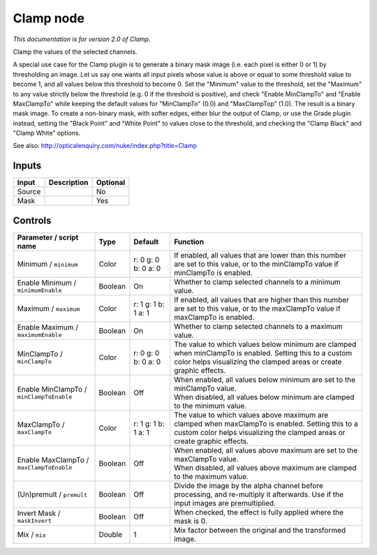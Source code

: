 .. _net.sf.openfx.Clamp:

Clamp node
==========

|pluginIcon| 

*This documentation is for version 2.0 of Clamp.*

Clamp the values of the selected channels.

A special use case for the Clamp plugin is to generate a binary mask image (i.e. each pixel is either 0 or 1) by thresholding an image. Let us say one wants all input pixels whose value is above or equal to some threshold value to become 1, and all values below this threshold to become 0. Set the "Minimum" value to the threshold, set the "Maximum" to any value strictly below the threshold (e.g. 0 if the threshold is positive), and check "Enable MinClampTo" and "Enable MaxClampTo" while keeping the default values for "MinClampTo" (0.0) and "MaxClampTop" (1.0). The result is a binary mask image. To create a non-binary mask, with softer edges, either blur the output of Clamp, or use the Grade plugin instead, setting the "Black Point" and "White Point" to values close to the threshold, and checking the "Clamp Black" and "Clamp White" options.

See also: http://opticalenquiry.com/nuke/index.php?title=Clamp

Inputs
------

+----------+---------------+------------+
| Input    | Description   | Optional   |
+==========+===============+============+
| Source   |               | No         |
+----------+---------------+------------+
| Mask     |               | Yes        |
+----------+---------------+------------+

Controls
--------

.. tabularcolumns:: |>{\raggedright}p{0.2\columnwidth}|>{\raggedright}p{0.06\columnwidth}|>{\raggedright}p{0.07\columnwidth}|p{0.63\columnwidth}|

.. cssclass:: longtable

+--------------------------------------------+-----------+-----------------------+---------------------------------------------------------------------------------------------------------------------------------------------------------------------------------+
| Parameter / script name                    | Type      | Default               | Function                                                                                                                                                                        |
+============================================+===========+=======================+=================================================================================================================================================================================+
| Minimum / ``minimum``                      | Color     | r: 0 g: 0 b: 0 a: 0   | If enabled, all values that are lower than this number are set to this value, or to the minClampTo value if minClampTo is enabled.                                              |
+--------------------------------------------+-----------+-----------------------+---------------------------------------------------------------------------------------------------------------------------------------------------------------------------------+
| Enable Minimum / ``minimumEnable``         | Boolean   | On                    | Whether to clamp selected channels to a minimum value.                                                                                                                          |
+--------------------------------------------+-----------+-----------------------+---------------------------------------------------------------------------------------------------------------------------------------------------------------------------------+
| Maximum / ``maximum``                      | Color     | r: 1 g: 1 b: 1 a: 1   | If enabled, all values that are higher than this number are set to this value, or to the maxClampTo value if maxClampTo is enabled.                                             |
+--------------------------------------------+-----------+-----------------------+---------------------------------------------------------------------------------------------------------------------------------------------------------------------------------+
| Enable Maximum / ``maximumEnable``         | Boolean   | On                    | Whether to clamp selected channels to a maximum value.                                                                                                                          |
+--------------------------------------------+-----------+-----------------------+---------------------------------------------------------------------------------------------------------------------------------------------------------------------------------+
| MinClampTo / ``minClampTo``                | Color     | r: 0 g: 0 b: 0 a: 0   | The value to which values below minimum are clamped when minClampTo is enabled. Setting this to a custom color helps visualizing the clamped areas or create graphic effects.   |
+--------------------------------------------+-----------+-----------------------+---------------------------------------------------------------------------------------------------------------------------------------------------------------------------------+
| Enable MinClampTo / ``minClampToEnable``   | Boolean   | Off                   | | When enabled, all values below minimum are set to the minClampTo value.                                                                                                       |
|                                            |           |                       | | When disabled, all values below minimum are clamped to the minimum value.                                                                                                     |
+--------------------------------------------+-----------+-----------------------+---------------------------------------------------------------------------------------------------------------------------------------------------------------------------------+
| MaxClampTo / ``maxClampTo``                | Color     | r: 1 g: 1 b: 1 a: 1   | The value to which values above maximum are clamped when maxClampTo is enabled. Setting this to a custom color helps visualizing the clamped areas or create graphic effects.   |
+--------------------------------------------+-----------+-----------------------+---------------------------------------------------------------------------------------------------------------------------------------------------------------------------------+
| Enable MaxClampTo / ``maxClampToEnable``   | Boolean   | Off                   | | When enabled, all values above maximum are set to the maxClampTo value.                                                                                                       |
|                                            |           |                       | | When disabled, all values above maximum are clamped to the maximum value.                                                                                                     |
+--------------------------------------------+-----------+-----------------------+---------------------------------------------------------------------------------------------------------------------------------------------------------------------------------+
| (Un)premult / ``premult``                  | Boolean   | Off                   | Divide the image by the alpha channel before processing, and re-multiply it afterwards. Use if the input images are premultiplied.                                              |
+--------------------------------------------+-----------+-----------------------+---------------------------------------------------------------------------------------------------------------------------------------------------------------------------------+
| Invert Mask / ``maskInvert``               | Boolean   | Off                   | When checked, the effect is fully applied where the mask is 0.                                                                                                                  |
+--------------------------------------------+-----------+-----------------------+---------------------------------------------------------------------------------------------------------------------------------------------------------------------------------+
| Mix / ``mix``                              | Double    | 1                     | Mix factor between the original and the transformed image.                                                                                                                      |
+--------------------------------------------+-----------+-----------------------+---------------------------------------------------------------------------------------------------------------------------------------------------------------------------------+

.. |pluginIcon| image:: net.sf.openfx.Clamp.png
   :width: 10.0%
